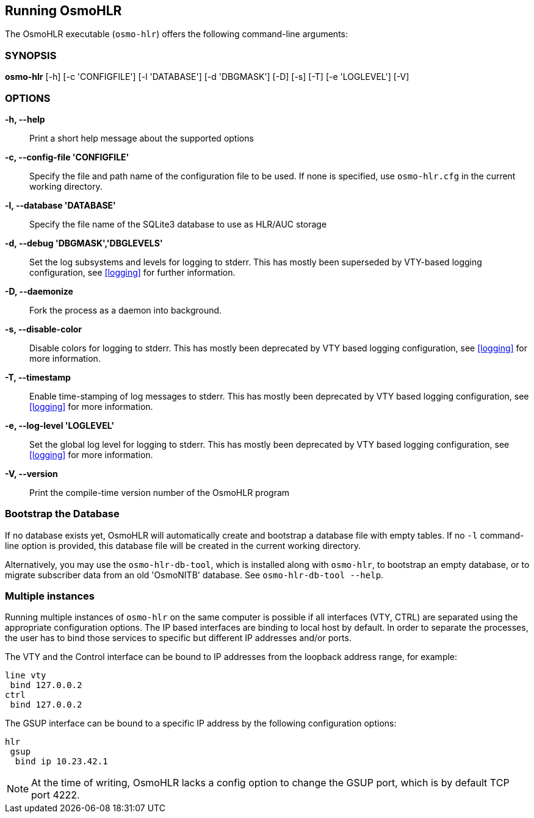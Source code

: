 == Running OsmoHLR

The OsmoHLR executable (`osmo-hlr`) offers the following command-line
arguments:

=== SYNOPSIS

*osmo-hlr* [-h] [-c 'CONFIGFILE'] [-l 'DATABASE'] [-d 'DBGMASK'] [-D] [-s] [-T] [-e 'LOGLEVEL'] [-V]

=== OPTIONS

// Keep the order the same as in osmo-hlr --help!

*-h, --help*::
	Print a short help message about the supported options
*-c, --config-file 'CONFIGFILE'*::
	Specify the file and path name of the configuration file to be
	used. If none is specified, use `osmo-hlr.cfg` in the current
	working directory.
*-l, --database 'DATABASE'*::
	Specify the file name of the SQLite3 database to use as HLR/AUC
	storage
*-d, --debug 'DBGMASK','DBGLEVELS'*::
	Set the log subsystems and levels for logging to stderr. This
	has mostly been superseded by VTY-based logging configuration,
	see <<logging>> for further information.
*-D, --daemonize*::
	Fork the process as a daemon into background.
*-s, --disable-color*::
	Disable colors for logging to stderr. This has mostly been
	deprecated by VTY based logging configuration, see <<logging>>
	for more information.
*-T, --timestamp*::
	Enable time-stamping of log messages to stderr. This has mostly
	been deprecated by VTY based logging configuration, see
	<<logging>> for more information.
*-e, --log-level 'LOGLEVEL'*::
	Set the global log level for logging to stderr. This has mostly
	been deprecated by VTY based logging configuration, see
	<<logging>> for more information.
*-V, --version*::
	Print the compile-time version number of the OsmoHLR program

=== Bootstrap the Database

If no database exists yet, OsmoHLR will automatically create and bootstrap a
database file with empty tables. If no `-l` command-line option is provided,
this database file will be created in the current working directory.

Alternatively, you may use the `osmo-hlr-db-tool`, which is installed along
with `osmo-hlr`, to bootstrap an empty database, or to migrate subscriber data
from an old 'OsmoNITB' database. See `osmo-hlr-db-tool --help`.

=== Multiple instances

Running multiple instances of `osmo-hlr` on the same computer is possible if
all interfaces (VTY, CTRL) are separated using the appropriate configuration
options. The IP based interfaces are binding to local host by default. In order
to separate the processes, the user has to bind those services to specific but
different IP addresses and/or ports.

The VTY and the Control interface can be bound to IP addresses from the loopback
address range, for example:

----
line vty
 bind 127.0.0.2
ctrl
 bind 127.0.0.2
----

The GSUP interface can be bound to a specific IP address by the following
configuration options:

----
hlr
 gsup
  bind ip 10.23.42.1
----

NOTE: At the time of writing, OsmoHLR lacks a config option to change the GSUP
port, which is by default TCP port 4222.

